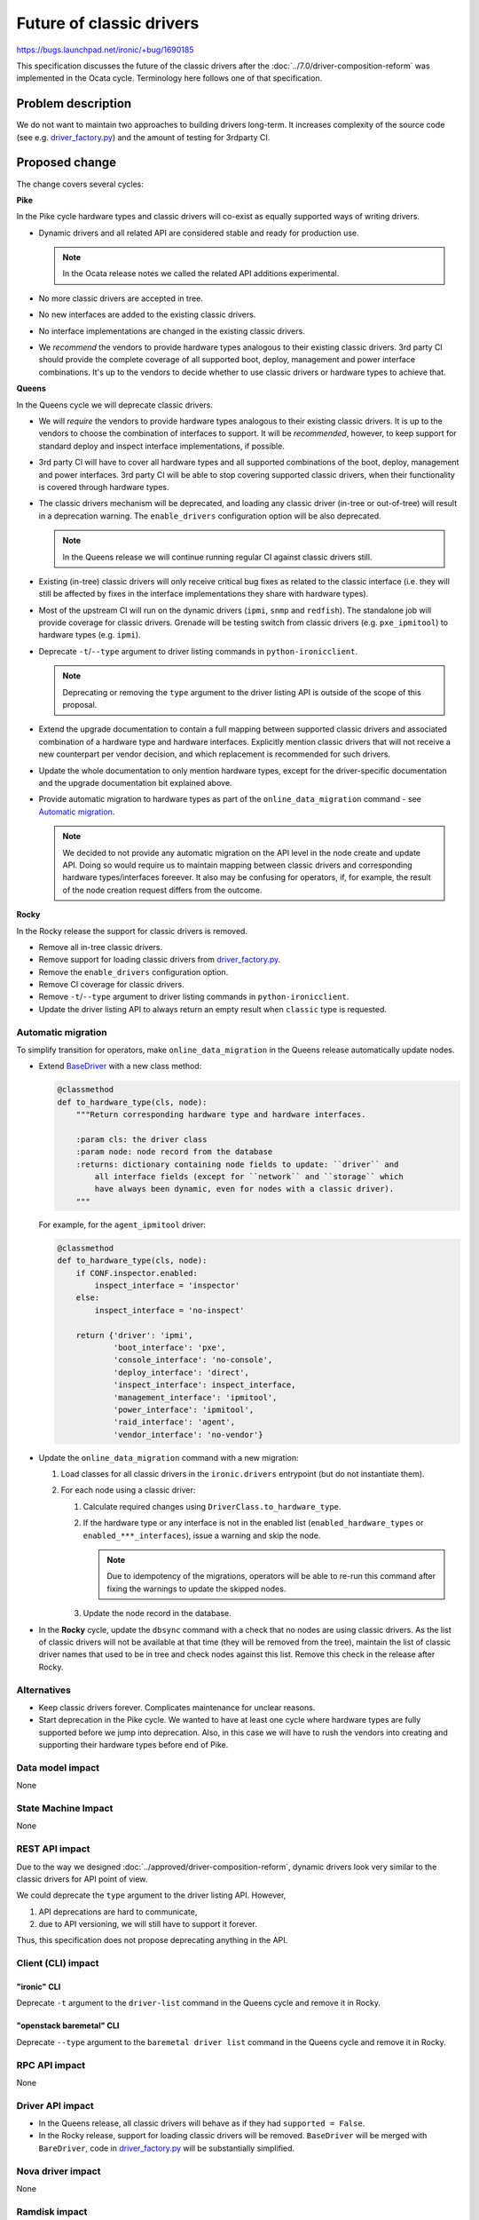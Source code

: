 ..
 This work is licensed under a Creative Commons Attribution 3.0 Unported
 License.

 http://creativecommons.org/licenses/by/3.0/legalcode

=========================
Future of classic drivers
=========================

https://bugs.launchpad.net/ironic/+bug/1690185

This specification discusses the future of the classic drivers after the
:doc:`../7.0/driver-composition-reform` was implemented in the Ocata
cycle. Terminology here follows one of that specification.

Problem description
===================

We do not want to maintain two approaches to building drivers long-term.
It increases complexity of the source code (see e.g. `driver_factory.py`_)
and the amount of testing for 3rdparty CI.

Proposed change
===============

The change covers several cycles:

**Pike**

In the Pike cycle hardware types and classic drivers will co-exist as equally
supported ways of writing drivers.

* Dynamic drivers and all related API are considered stable and ready
  for production use.

  .. note::
     In the Ocata release notes we called the related API additions
     experimental.

* No more classic drivers are accepted in tree.

* No new interfaces are added to the existing classic drivers.

* No interface implementations are changed in the existing classic drivers.

* We *recommend* the vendors to provide hardware types analogous to their
  existing classic drivers. 3rd party CI should provide the complete coverage
  of all supported boot, deploy, management and power interface combinations.
  It's up to the vendors to decide whether to use classic drivers or hardware
  types to achieve that.

**Queens**

In the Queens cycle we will deprecate classic drivers.

* We will *require* the vendors to provide hardware types analogous to their
  existing classic drivers. It is up to the vendors to choose the combination
  of interfaces to support. It will be *recommended*, however, to keep support
  for standard deploy and inspect interface implementations, if possible.

* 3rd party CI will have to cover all hardware types and all supported
  combinations of the boot, deploy, management and power interfaces.
  3rd party CI will be able to stop covering supported classic drivers, when
  their functionality is covered through hardware types.

* The classic drivers mechanism will be deprecated, and loading any classic
  driver (in-tree or out-of-tree) will result in a deprecation warning.
  The ``enable_drivers`` configuration option will be also deprecated.

  .. note::
     In the Queens release we will continue running regular CI against
     classic drivers still.

* Existing (in-tree) classic drivers will only receive critical bug fixes as
  related to the classic interface (i.e. they will still be affected by fixes
  in the interface implementations they share with hardware types).

* Most of the upstream CI will run on the dynamic drivers (``ipmi``, ``snmp``
  and ``redfish``). The standalone job will provide coverage for classic
  drivers. Grenade will be testing switch from classic drivers (e.g.
  ``pxe_ipmitool``) to hardware types (e.g. ``ipmi``).

* Deprecate ``-t``/``--type`` argument to driver listing commands in
  ``python-ironicclient``.

  .. note::
     Deprecating or removing the ``type`` argument to the driver listing API
     is outside of the scope of this proposal.

* Extend the upgrade documentation to contain a full mapping between supported
  classic drivers and associated combination of a hardware type and hardware
  interfaces. Explicitly mention classic drivers that will not receive a new
  counterpart per vendor decision, and which replacement is recommended for
  such drivers.

* Update the whole documentation to only mention hardware types, except for
  the driver-specific documentation and the upgrade documentation bit explained
  above.

* Provide automatic migration to hardware types as part of the
  ``online_data_migration`` command - see `Automatic migration`_.

  .. note::
    We decided to not provide any automatic migration on the API level in the
    node create and update API. Doing so would require us to maintain mapping
    between classic drivers and corresponding hardware types/interfaces
    foreever. It also may be confusing for operators, if, for example, the
    result of the node creation request differs from the outcome.

**Rocky**

In the Rocky release the support for classic drivers is removed.

* Remove all in-tree classic drivers.

* Remove support for loading classic drivers from `driver_factory.py`_.

* Remove the ``enable_drivers`` configuration option.

* Remove CI coverage for classic drivers.

* Remove ``-t``/``--type`` argument to driver listing commands in
  ``python-ironicclient``.

* Update the driver listing API to always return an empty result when
  ``classic`` type is requested.

Automatic migration
-------------------

To simplify transition for operators, make ``online_data_migration`` in the
Queens release automatically update nodes.

* Extend BaseDriver_ with a new class method:

  .. code-block:: python

    @classmethod
    def to_hardware_type(cls, node):
        """Return corresponding hardware type and hardware interfaces.

        :param cls: the driver class
        :param node: node record from the database
        :returns: dictionary containing node fields to update: ``driver`` and
            all interface fields (except for ``network`` and ``storage`` which
            have always been dynamic, even for nodes with a classic driver).
        """

  For example, for the ``agent_ipmitool`` driver:

  .. code-block:: python

    @classmethod
    def to_hardware_type(cls, node):
        if CONF.inspector.enabled:
            inspect_interface = 'inspector'
        else:
            inspect_interface = 'no-inspect'

        return {'driver': 'ipmi',
                'boot_interface': 'pxe',
                'console_interface': 'no-console',
                'deploy_interface': 'direct',
                'inspect_interface': inspect_interface,
                'management_interface': 'ipmitool',
                'power_interface': 'ipmitool',
                'raid_interface': 'agent',
                'vendor_interface': 'no-vendor'}

* Update the ``online_data_migration`` command with a new migration:

  #. Load classes for all classic drivers in the ``ironic.drivers`` entrypoint
     (but do not instantiate them).

  #. For each node using a classic driver:

     #. Calculate required changes using ``DriverClass.to_hardware_type``.

     #. If the hardware type or any interface is not in the enabled list
        (``enabled_hardware_types`` or ``enabled_***_interfaces``), issue
        a warning and skip the node.

        .. note::
            Due to idempotency of the migrations, operators will be able to
            re-run this command after fixing the warnings to update the
            skipped nodes.

     #. Update the node record in the database.

* In the **Rocky** cycle, update the ``dbsync`` command with a check that no
  nodes are using classic drivers. As the list of classic drivers will not be
  available at that time (they will be removed from the tree), maintain the
  list of classic driver names that used to be in tree and check nodes against
  this list. Remove this check in the release after Rocky.

Alternatives
------------

* Keep classic drivers forever. Complicates maintenance for unclear reasons.

* Start deprecation in the Pike cycle. We wanted to have at least one cycle
  where hardware types are fully supported before we jump into deprecation.
  Also, in this case we will have to rush the vendors into creating and
  supporting their hardware types before end of Pike.

Data model impact
-----------------

None

State Machine Impact
--------------------

None

REST API impact
---------------

Due to the way we designed :doc:`../approved/driver-composition-reform`,
dynamic drivers look very similar to the classic drivers for API point of view.

We could deprecate the ``type`` argument to the driver listing API. However,

#. API deprecations are hard to communicate,
#. due to API versioning, we will still have to support it forever.

Thus, this specification does not propose deprecating anything in the API.

Client (CLI) impact
-------------------

"ironic" CLI
~~~~~~~~~~~~

Deprecate ``-t`` argument to the ``driver-list`` command in the Queens cycle
and remove it in Rocky.

"openstack baremetal" CLI
~~~~~~~~~~~~~~~~~~~~~~~~~

Deprecate ``--type`` argument to the ``baremetal driver list`` command in the
Queens cycle and remove it in Rocky.

RPC API impact
--------------

None

Driver API impact
-----------------

* In the Queens release, all classic drivers will behave as if they had
  ``supported = False``.

* In the Rocky release, support for loading classic drivers will be removed.
  ``BaseDriver`` will be merged with ``BareDriver``, code in
  `driver_factory.py`_ will be substantially simplified.

Nova driver impact
------------------

None

Ramdisk impact
--------------

None

Security impact
---------------

None

Other end user impact
---------------------

Users of Ironic will have to switch their deployment to hardware types before
upgrading to Rocky.

Scalability impact
------------------

None

Performance Impact
------------------

None

Other deployer impact
---------------------

See `Upgrades and Backwards Compatibility`_.

Developer impact
----------------

Out-of-tree classic drivers will not work with the Rocky release of Ironic.

Implementation
==============

Assignee(s)
-----------

Primary assignee:
  Dmitry Tantsur (IRC: dtantsur, LP: divius)

Work Items
----------

See `Proposed Change`_ for the quite detailed breakdown.

Dependencies
============

None

Testing
=======

Starting with the Queens release, our CI will mainly test hardware types.

We will modify the Grenade job testing Pike -> Queens upgrade to switch
from ``*_ipmitool`` to ``ipmi`` during the upgrade.

Upgrades and Backwards Compatibility
====================================

Removing the drivers and the classic driver mechanism is going to be a
breaking change and has to be communicated accordingly.

Operators will have to enable appropriate hardware types and hardware
interfaces in the Queens release.

Documentation Impact
====================

The upgrade guide will be updated to explain moving from classic drivers
to hardware types with a examples and a mapping between old and new drivers.

References
==========

.. _driver_factory.py: https://git.openstack.org/cgit/openstack/ironic/tree/ironic/common/driver_factory.py
.. _BaseDriver: https://docs.openstack.org/ironic/latest/contributor/api/ironic.drivers.base.html#ironic.drivers.base.BaseDriver
